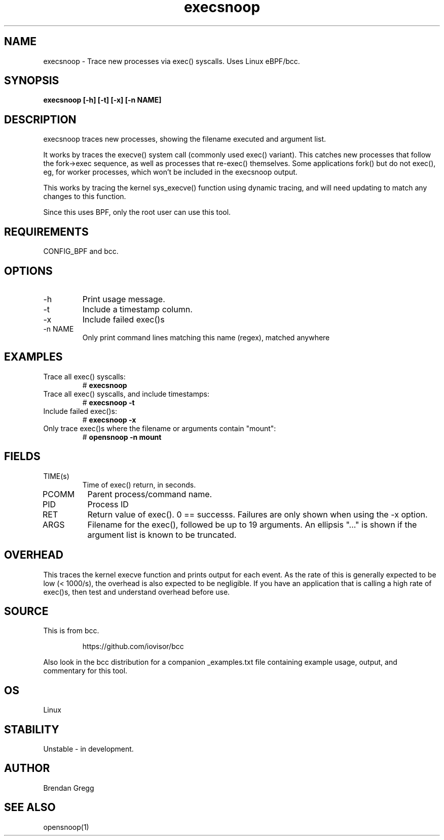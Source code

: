 .TH execsnoop 8  "2016-02-07" "USER COMMANDS"
.SH NAME
execsnoop \- Trace new processes via exec() syscalls. Uses Linux eBPF/bcc.
.SH SYNOPSIS
.B execsnoop [\-h] [\-t] [\-x] [\-n NAME]
.SH DESCRIPTION
execsnoop traces new processes, showing the filename executed and argument
list.

It works by traces the execve() system call (commonly used exec() variant).
This catches new processes that follow the fork->exec sequence, as well as
processes that re-exec() themselves. Some applications fork() but do not
exec(), eg, for worker processes, which won't be included in the execsnoop
output.

This works by tracing the kernel sys_execve() function using dynamic tracing,
and will need updating to match any changes to this function.

Since this uses BPF, only the root user can use this tool.
.SH REQUIREMENTS
CONFIG_BPF and bcc.
.SH OPTIONS
.TP
\-h
Print usage message.
.TP
\-t
Include a timestamp column.
.TP
\-x
Include failed exec()s
.TP
\-n NAME
Only print command lines matching this name (regex), matched anywhere
.SH EXAMPLES
.TP
Trace all exec() syscalls:
#
.B execsnoop
.TP
Trace all exec() syscalls, and include timestamps:
#
.B execsnoop \-t
.TP
Include failed exec()s:
#
.B execsnoop \-x
.TP
Only trace exec()s where the filename or arguments contain "mount":
#
.B opensnoop \-n mount
.SH FIELDS
.TP
TIME(s)
Time of exec() return, in seconds.
.TP
PCOMM
Parent process/command name.
.TP
PID
Process ID
.TP
RET
Return value of exec(). 0 == successs. Failures are only shown when using the
\-x option.
.TP
ARGS
Filename for the exec(), followed be up to 19 arguments. An ellipsis "..." is
shown if the argument list is known to be truncated.
.SH OVERHEAD
This traces the kernel execve function and prints output for each event. As the
rate of this is generally expected to be low (< 1000/s), the overhead is also
expected to be negligible. If you have an application that is calling a high
rate of exec()s, then test and understand overhead before use.
.SH SOURCE
This is from bcc.
.IP
https://github.com/iovisor/bcc
.PP
Also look in the bcc distribution for a companion _examples.txt file containing
example usage, output, and commentary for this tool.
.SH OS
Linux
.SH STABILITY
Unstable - in development.
.SH AUTHOR
Brendan Gregg
.SH SEE ALSO
opensnoop(1)
